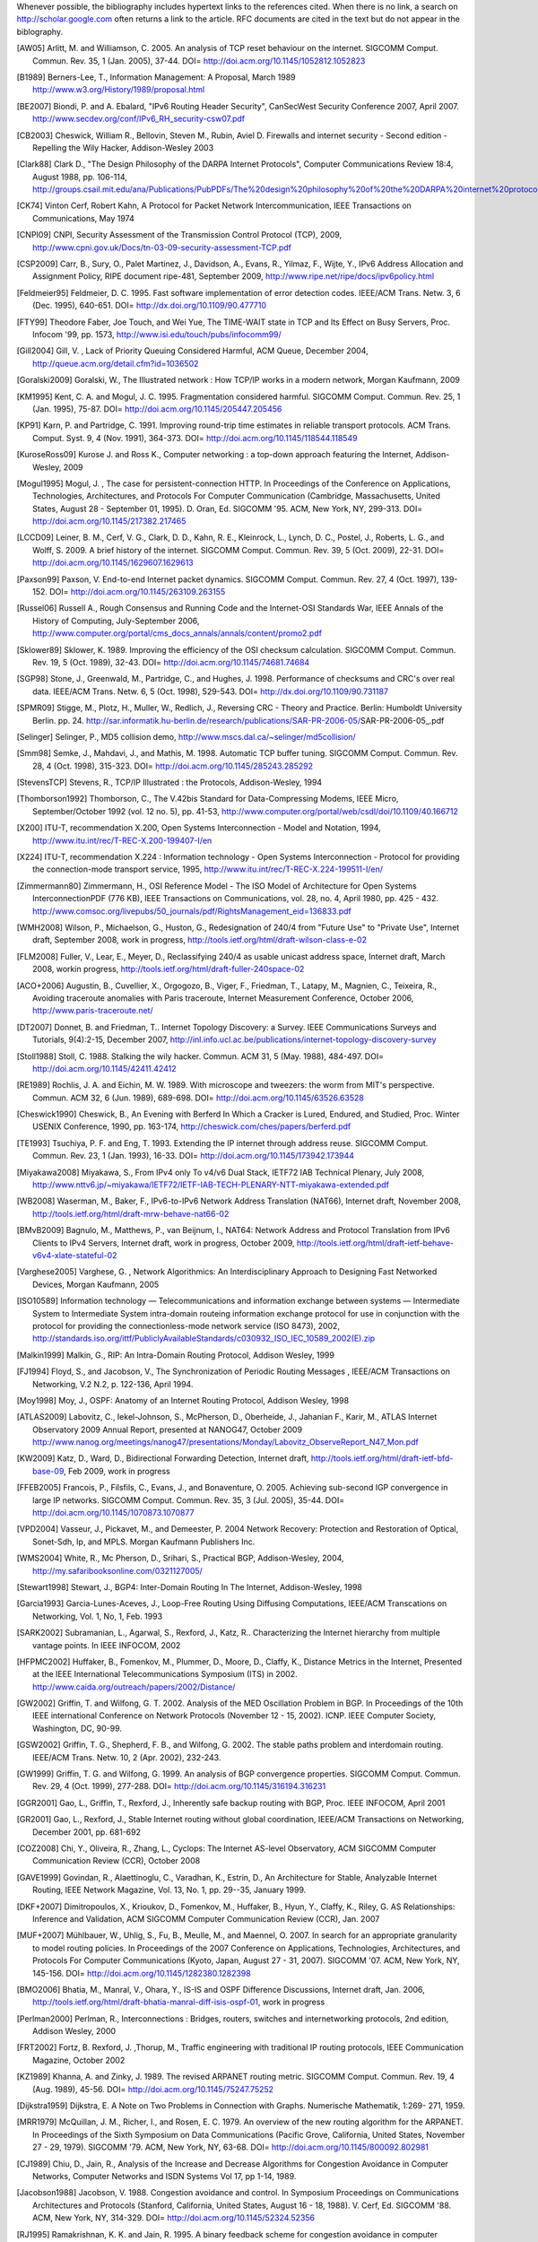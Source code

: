 

Whenever possible, the bibliography includes hypertext links to the references cited. When there is no link, a search on http://scholar.google.com often returns a link to the article. RFC documents are cited in the text but do not appear in the biblography.

.. [AW05] Arlitt, M. and Williamson, C. 2005. An analysis of TCP reset behaviour on the internet. SIGCOMM Comput. Commun. Rev. 35, 1 (Jan. 2005), 37-44. DOI= http://doi.acm.org/10.1145/1052812.1052823

.. [B1989] Berners-Lee, T., Information Management: A Proposal, March 1989 http://www.w3.org/History/1989/proposal.html

.. [BE2007] Biondi, P. and A. Ebalard, "IPv6 Routing Header  Security", CanSecWest Security Conference 2007, April 2007. http://www.secdev.org/conf/IPv6_RH_security-csw07.pdf

.. [CB2003] Cheswick, William R., Bellovin, Steven M., Rubin, Aviel D. Firewalls and internet security - Second edition - Repelling the Wily Hacker, Addison-Wesley 2003

.. [Clark88] Clark D., "The Design Philosophy of the DARPA Internet Protocols", Computer Communications Review 18:4, August 1988, pp. 106-114, http://groups.csail.mit.edu/ana/Publications/PubPDFs/The%20design%20philosophy%20of%20the%20DARPA%20internet%20protocols.pdf

.. [CK74] Vinton Cerf, Robert Kahn, A Protocol for Packet Network Intercommunication, IEEE Transactions on Communications, May 1974

.. [CNPI09] CNPI, Security Assessment of the Transmission Control Protocol (TCP), 2009, http://www.cpni.gov.uk/Docs/tn-03-09-security-assessment-TCP.pdf

.. [CSP2009] Carr, B., Sury, O., Palet Martinez, J., Davidson, A., Evans, R., Yilmaz, F., Wijte, Y., IPv6 Address Allocation and Assignment Policy, RIPE document ripe-481, September 2009, http://www.ripe.net/ripe/docs/ipv6policy.html

.. [Feldmeier95] Feldmeier, D. C. 1995. Fast software implementation of error detection codes. IEEE/ACM Trans. Netw. 3, 6 (Dec. 1995), 640-651. DOI= http://dx.doi.org/10.1109/90.477710

.. [FTY99] Theodore Faber, Joe Touch, and Wei Yue, The TIME-WAIT state in TCP and Its Effect on Busy Servers, Proc. Infocom '99, pp. 1573, http://www.isi.edu/touch/pubs/infocomm99/

.. [Gill2004] Gill, V. , Lack of Priority Queuing Considered Harmful, ACM Queue, December 2004, http://queue.acm.org/detail.cfm?id=1036502

.. [Goralski2009] Goralski, W., The Illustrated network : How TCP/IP works in a modern network, Morgan Kaufmann, 2009

.. [KM1995] Kent, C. A. and Mogul, J. C. 1995. Fragmentation considered harmful. SIGCOMM Comput. Commun. Rev. 25, 1 (Jan. 1995), 75-87. DOI= http://doi.acm.org/10.1145/205447.205456

.. [KP91] Karn, P. and Partridge, C. 1991. Improving round-trip time estimates in reliable transport protocols. ACM Trans. Comput. Syst. 9, 4 (Nov. 1991), 364-373. DOI= http://doi.acm.org/10.1145/118544.118549

.. [KuroseRoss09] Kurose J. and Ross K., Computer networking : a top-down approach featuring the Internet, Addison-Wesley, 2009

.. [Mogul1995] Mogul, J. , The case for persistent-connection HTTP. In Proceedings of the Conference on Applications, Technologies, Architectures, and Protocols For Computer Communication (Cambridge, Massachusetts, United States, August 28 - September 01, 1995). D. Oran, Ed. SIGCOMM '95. ACM, New York, NY, 299-313. DOI= http://doi.acm.org/10.1145/217382.217465

.. [LCCD09] Leiner, B. M., Cerf, V. G., Clark, D. D., Kahn, R. E., Kleinrock, L., Lynch, D. C., Postel, J., Roberts, L. G., and Wolff, S. 2009. A brief history of the internet. SIGCOMM Comput. Commun. Rev. 39, 5 (Oct. 2009), 22-31. DOI= http://doi.acm.org/10.1145/1629607.1629613

.. [Paxson99] Paxson, V. End-to-end Internet packet dynamics. SIGCOMM Comput. Commun. Rev. 27, 4 (Oct. 1997), 139-152. DOI= http://doi.acm.org/10.1145/263109.263155

.. [Russel06] Russell A., Rough Consensus and Running Code and the Internet-OSI Standards War, IEEE Annals of the History of Computing, July-September 2006, http://www.computer.org/portal/cms_docs_annals/annals/content/promo2.pdf

.. [Sklower89] Sklower, K. 1989. Improving the efficiency of the OSI checksum calculation. SIGCOMM Comput. Commun. Rev. 19, 5 (Oct. 1989), 32-43. DOI= http://doi.acm.org/10.1145/74681.74684

.. [SGP98] Stone, J., Greenwald, M., Partridge, C., and Hughes, J. 1998. Performance of checksums and CRC's over real data. IEEE/ACM Trans. Netw. 6, 5 (Oct. 1998), 529-543. DOI= http://dx.doi.org/10.1109/90.731187

.. [SPMR09] Stigge, M., Plotz, H., Muller, W., Redlich, J., Reversing CRC - Theory and Practice. Berlin: Humboldt University Berlin. pp. 24. http://sar.informatik.hu-berlin.de/research/publications/SAR-PR-2006-05/SAR-PR-2006-05_.pdf

.. [Selinger] Selinger, P., MD5 collision demo, http://www.mscs.dal.ca/~selinger/md5collision/

.. [Smm98] Semke, J., Mahdavi, J., and Mathis, M. 1998. Automatic TCP buffer tuning. SIGCOMM Comput. Commun. Rev. 28, 4 (Oct. 1998), 315-323. DOI= http://doi.acm.org/10.1145/285243.285292

.. [StevensTCP] Stevens, R., TCP/IP Illustrated : the Protocols, Addison-Wesley, 1994

.. [Thomborson1992] Thomborson, C., The V.42bis Standard for Data-Compressing Modems, IEEE Micro, September/October 1992 (vol. 12 no. 5), pp. 41-53, http://www.computer.org/portal/web/csdl/doi/10.1109/40.166712

.. [X200] ITU-T, recommendation X.200, Open Systems Interconnection - Model and Notation, 1994, http://www.itu.int/rec/T-REC-X.200-199407-I/en

.. [X224] ITU-T, recommendation X.224 : Information technology - Open Systems Interconnection - Protocol for providing the connection-mode transport service, 1995, http://www.itu.int/rec/T-REC-X.224-199511-I/en/

.. [Zimmermann80] Zimmermann, H., OSI Reference Model - The ISO Model of Architecture for Open Systems InterconnectionPDF (776 KB), IEEE Transactions on Communications, vol. 28, no. 4, April 1980, pp. 425 - 432. http://www.comsoc.org/livepubs/50_journals/pdf/RightsManagement_eid=136833.pdf


.. [WMH2008] Wilson, P., Michaelson, G., Huston, G., Redesignation of 240/4 from "Future Use" to "Private Use", Internet draft, September 2008, work in progress, http://tools.ietf.org/html/draft-wilson-class-e-02

.. [FLM2008] Fuller, V., Lear, E., Meyer, D., Reclassifying 240/4 as usable unicast address space, Internet draft, March 2008, workin progress, http://tools.ietf.org/html/draft-fuller-240space-02

..  [ACO+2006] Augustin, B., Cuvellier, X., Orgogozo, B., Viger, F., Friedman, T., Latapy, M., Magnien, C., Teixeira, R., Avoiding traceroute anomalies with Paris traceroute, Internet Measurement Conference, October 2006, http://www.paris-traceroute.net/

.. [DT2007] Donnet, B. and Friedman, T.. Internet Topology Discovery: a Survey. IEEE Communications Surveys and Tutorials, 9(4):2-15, December 2007, http://inl.info.ucl.ac.be/publications/internet-topology-discovery-survey

.. [Stoll1988] Stoll, C. 1988. Stalking the wily hacker. Commun. ACM 31, 5 (May. 1988), 484-497. DOI= http://doi.acm.org/10.1145/42411.42412

.. [RE1989] Rochlis, J. A. and Eichin, M. W. 1989. With microscope and tweezers: the worm from MIT's perspective. Commun. ACM 32, 6 (Jun. 1989), 689-698. DOI= http://doi.acm.org/10.1145/63526.63528

.. [Cheswick1990] Cheswick, B., An Evening with Berferd In Which a Cracker is Lured, Endured, and Studied, Proc. Winter USENIX Conference, 1990, pp. 163-174, http://cheswick.com/ches/papers/berferd.pdf
   
.. [TE1993] Tsuchiya, P. F. and Eng, T. 1993. Extending the IP internet through address reuse. SIGCOMM Comput. Commun. Rev. 23, 1 (Jan. 1993), 16-33. DOI= http://doi.acm.org/10.1145/173942.173944

.. [Miyakawa2008] Miyakawa, S., From IPv4 only To v4/v6 Dual Stack, IETF72 IAB Technical Plenary, July 2008, http://www.nttv6.jp/~miyakawa/IETF72/IETF-IAB-TECH-PLENARY-NTT-miyakawa-extended.pdf


.. [WB2008] Waserman, M., Baker, F., IPv6-to-IPv6 Network Address Translation (NAT66), Internet draft, November 2008, http://tools.ietf.org/html/draft-mrw-behave-nat66-02

.. [BMvB2009] Bagnulo, M., Matthews, P., van Beijnum, I., NAT64: Network Address and Protocol Translation from IPv6 Clients to IPv4 Servers, Internet draft, work in progress, October 2009, http://tools.ietf.org/html/draft-ietf-behave-v6v4-xlate-stateful-02

.. [Varghese2005] Varghese, G. , Network Algorithmics: An Interdisciplinary Approach to Designing Fast Networked Devices, Morgan Kaufmann, 2005

.. [ISO10589] Information technology — Telecommunications and information exchange between systems — Intermediate System to Intermediate System intra-domain routeing information exchange protocol for use in conjunction with the protocol for providing the connectionless-mode network service (ISO 8473), 2002, http://standards.iso.org/ittf/PubliclyAvailableStandards/c030932_ISO_IEC_10589_2002(E).zip 

.. [Malkin1999] Malkin, G., RIP: An Intra-Domain Routing Protocol, Addison Wesley, 1999

.. [FJ1994] Floyd, S., and Jacobson, V., The Synchronization of Periodic Routing Messages , IEEE/ACM Transactions on Networking, V.2 N.2, p. 122-136, April 1994.

.. [Moy1998] Moy, J., OSPF: Anatomy of an Internet Routing Protocol, Addison Wesley, 1998

.. [ATLAS2009] Labovitz, C., Iekel-Johnson, S., McPherson, D., Oberheide, J., Jahanian F., Karir, M., ATLAS Internet Observatory 2009 Annual Report, presented at NANOG47, October 2009 http://www.nanog.org/meetings/nanog47/presentations/Monday/Labovitz_ObserveReport_N47_Mon.pdf

.. [KW2009] Katz, D., Ward, D.,  Bidirectional Forwarding Detection, Internet draft, http://tools.ietf.org/html/draft-ietf-bfd-base-09, Feb 2009, work in progress
.. [FFEB2005] Francois, P., Filsfils, C., Evans, J., and Bonaventure, O. 2005. Achieving sub-second IGP convergence in large IP networks. SIGCOMM Comput. Commun. Rev. 35, 3 (Jul. 2005), 35-44. DOI= http://doi.acm.org/10.1145/1070873.1070877
.. [VPD2004] Vasseur, J., Pickavet, M., and Demeester, P. 2004 Network Recovery: Protection and Restoration of Optical, Sonet-Sdh, Ip, and MPLS. Morgan Kaufmann Publishers Inc.
.. [WMS2004] White, R., Mc Pherson, D., Srihari, S., Practical BGP, Addison-Wesley, 2004, http://my.safaribooksonline.com/0321127005/
.. [Stewart1998] Stewart, J., BGP4: Inter-Domain Routing In The Internet, Addison-Wesley, 1998 
.. [Garcia1993] Garcia-Lunes-Aceves, J., Loop-Free Routing Using Diffusing Computations, IEEE/ACM Transcations on Networking, Vol. 1, No, 1, Feb. 1993
.. [SARK2002] Subramanian, L., Agarwal, S., Rexford, J., Katz, R.. Characterizing the Internet hierarchy from multiple vantage points. In IEEE INFOCOM, 2002
.. [HFPMC2002] Huffaker, B., Fomenkov, M., Plummer, D., Moore, D., Claffy, K., Distance Metrics in the Internet, Presented at the IEEE International Telecommunications Symposium (ITS) in 2002. http://www.caida.org/outreach/papers/2002/Distance/

.. [GW2002] Griffin, T. and Wilfong, G. T. 2002. Analysis of the MED Oscillation Problem in BGP. In Proceedings of the 10th IEEE international Conference on Network Protocols (November 12 - 15, 2002). ICNP. IEEE Computer Society, Washington, DC, 90-99.

.. [GSW2002] Griffin, T. G., Shepherd, F. B., and Wilfong, G. 2002. The stable paths problem and interdomain routing. IEEE/ACM Trans. Netw. 10, 2 (Apr. 2002), 232-243.

.. [GW1999] Griffin, T. G. and Wilfong, G. 1999. An analysis of BGP convergence properties. SIGCOMM Comput. Commun. Rev. 29, 4 (Oct. 1999), 277-288. DOI= http://doi.acm.org/10.1145/316194.316231

.. [GGR2001] Gao, L., Griffin, T., Rexford, J., Inherently safe backup routing with BGP, Proc. IEEE INFOCOM, April 2001 

.. [GR2001] Gao, L., Rexford, J., Stable Internet routing without global coordination, IEEE/ACM Transactions on Networking, December 2001, pp. 681-692 

.. [COZ2008] Chi, Y., Oliveira, R., Zhang, L., Cyclops: The Internet AS-level Observatory, ACM SIGCOMM Computer Communication Review (CCR), October 2008

.. [GAVE1999] Govindan, R., Alaettinoglu, C., Varadhan, K., Estrin, D., An Architecture for Stable, Analyzable Internet Routing, IEEE Network Magazine, Vol. 13, No. 1, pp. 29--35, January 1999.

.. [DKF+2007] Dimitropoulos, X., Krioukov, D., Fomenkov, M., Huffaker, B., Hyun, Y., Claffy, K., Riley, G.  AS Relationships: Inference and Validation, ACM SIGCOMM Computer Communication Review (CCR), Jan. 2007

.. [MUF+2007] Mühlbauer, W., Uhlig, S., Fu, B., Meulle, M., and Maennel, O. 2007. In search for an appropriate granularity to model routing policies. In Proceedings of the 2007 Conference on Applications, Technologies, Architectures, and Protocols For Computer Communications (Kyoto, Japan, August 27 - 31, 2007). SIGCOMM '07. ACM, New York, NY, 145-156. DOI= http://doi.acm.org/10.1145/1282380.1282398

.. [BMO2006] Bhatia, M., Manral, V., Ohara, Y., IS-IS and OSPF Difference Discussions, Internet draft, Jan. 2006, http://tools.ietf.org/html/draft-bhatia-manral-diff-isis-ospf-01, work in progress

.. [Perlman2000] Perlman, R., Interconnections : Bridges, routers, switches and internetworking protocols, 2nd edition, Addison Wesley, 2000

.. [FRT2002] Fortz, B. Rexford, J. ,Thorup, M., Traffic engineering with traditional IP routing protocols, IEEE Communication Magazine, October 2002


.. [KZ1989] Khanna, A. and Zinky, J. 1989. The revised ARPANET routing metric. SIGCOMM Comput. Commun. Rev. 19, 4 (Aug. 1989), 45-56. DOI= http://doi.acm.org/10.1145/75247.75252

.. [Dijkstra1959] Dijkstra, E. A Note on Two Problems in Connection with Graphs. Numerische Mathematik, 1:269- 271, 1959.

.. [MRR1979] McQuillan, J. M., Richer, I., and Rosen, E. C. 1979. An overview of the new routing algorithm for the ARPANET. In Proceedings of the Sixth Symposium on Data Communications (Pacific Grove, California, United States, November 27 - 29, 1979). SIGCOMM '79. ACM, New York, NY, 63-68. DOI= http://doi.acm.org/10.1145/800092.802981

.. [CJ1989] Chiu, D., Jain, R., Analysis of the Increase and Decrease Algorithms for Congestion Avoidance in Computer Networks, Computer Networks and ISDN Systems Vol 17, pp 1-14, 1989.

.. [Jacobson1988] Jacobson, V. 1988. Congestion avoidance and control. In Symposium Proceedings on Communications Architectures and Protocols (Stanford, California, United States, August 16 - 18, 1988). V. Cerf, Ed. SIGCOMM '88. ACM, New York, NY, 314-329. DOI= http://doi.acm.org/10.1145/52324.52356

.. [RJ1995] Ramakrishnan, K. K. and Jain, R. 1995. A binary feedback scheme for congestion avoidance in computer networks with a connectionless network layer. SIGCOMM Comput. Commun. Rev. 25, 1 (Jan. 1995), 138-156. DOI= http://doi.acm.org/10.1145/205447.205461

.. [MSMO1997] Mathis, M., Semke, J., Mahdavi, J., and Ott, T. 1997. The macroscopic behavior of the TCP congestion avoidance algorithm. SIGCOMM Comput. Commun. Rev. 27, 3 (Jul. 1997), 67-82. DOI= http://doi.acm.org/10.1145/263932.264023

.. [Leboudec2008] Leboudec, J.-Y., Rate Adaptation Congestion Control and Fairness : a tutorial, Dec. 2008, http://ica1www.epfl.ch/PS_files/LEB3132.pdf

.. [BF1995] Bonomi, F.   Fendick, K.W., The rate-based flow control framework for the available bit rate ATM service, IEEE Network, Mar/Apr 1995, Volume: 9,  Issue: 2, pages : 25-39, DOI= 10.1109/65.372653

.. [KR1995] Kung, N.T.   Morris, R., Credit-based flow control for ATM networks, IEEE Network, Mar/Apr 1995, Volume: 9,  Issue: 2, pages: 40-48, DOI= 10.1109/65.372658

.. [BOP1994] Brakmo, L. S., O'Malley, S. W., and Peterson, L. L. 1994. TCP Vegas: new techniques for congestion detection and avoidance. In Proceedings of the Conference on Communications Architectures, Protocols and Applications (London, United Kingdom, August 31 - September 02, 1994). SIGCOMM '94. ACM, New York, NY, 24-35. DOI= http://doi.acm.org/10.1145/190314.190317

.. [HRX2008] Ha, S., Rhee, I., and Xu, L. 2008. CUBIC: a new TCP-friendly high-speed TCP variant. SIGOPS Oper. Syst. Rev. 42, 5 (Jul. 2008), 64-74. DOI= http://doi.acm.org/10.1145/1400097.1400105

.. [STBT2009] Sridharan, M., Tan, K., Bansal, D., Thaler, D., Compound TCP: A New TCP Congestion Control for High-Speed and Long Distance Networks, Internet draft, work in progress, April 2009, http://tools.ietf.org/html/draft-sridharan-tcpm-ctcp-02

.. [SMM1998] Semke, J., Mahdavi, J., and Mathis, M. 1998. Automatic TCP buffer tuning. SIGCOMM Comput. Commun. Rev. 28, 4 (Oct. 1998), 315-323. DOI= http://doi.acm.org/10.1145/285243.285292

.. [LSP1982] Lamport, L., Shostak, R., and Pease, M. 1982. The Byzantine Generals Problem. ACM Trans. Program. Lang. Syst. 4, 3 (Jul. 1982), 382-401. DOI= http://doi.acm.org/10.1145/357172.357176

.. [Mills2006] Mills, D.L. Computer Network Time Synchronization: the Network Time Protocol. CRC Press, March 2006, 304 pp.

.. [Watson1981] Watson, R.  Timer-Based Mechanisms in Reliable Transport Protocol Connection Management. Computer Networks 5: 47-56 (1981)

.. [Williams1993] Williams, R. A painless guide to CRC error detection algorithms, August 1993, unpublished manuscript, http://www.ross.net/crc/download/crc_v3.txt

.. [SG1990] Scheifler, R., Gettys, J., X Window System: The Complete Reference to Xlib, X Protocol, ICCCM, XLFD, X Version 11, Release 4, Digital Press, http://h30097.www3.hp.com/docs/base_doc/DOCUMENTATION/V51B_ACRO_SUP/XWINSYS.PDF

.. [KPS2003] Kaufman, C., Perlman, R., and Sommerfeld, B. DoS protection for UDP-based protocols. In Proceedings of the 10th ACM Conference on Computer and Communications Security (Washington D.C., USA, October 27 - 30, 2003). CCS '03. ACM, New York, NY, 2-7. DOI= http://doi.acm.org/10.1145/948109.948113

.. [Cohen1980] Cohen, D., On Holy Wars and a Plea for Peace, IEN 137, April 1980, http://www.ietf.org/rfc/ien/ien137.txt

.. [Unicode] The Unicode Consortium. The Unicode Standard, Version 5.0.0, defined by: The Unicode Standard, Version 5.0 (Boston, MA, Addison-Wesley, 2007. ISBN 0-321-48091-0), http://unicode.org/versions/Unicode5.0.0/

.. [Metcalfe1976] Metcalfe R., Boggs, D. Ethernet: Distributed packet-switching for local computer networks. Communications of the ACM, 19(7):395--404, 1976. http://www.acm.org/pubs/citations/journals/cacm/1976-19-7/p395-metcalfe/

.. [802.11] LAN/MAN Standards Committee of the IEEE Computer Society. IEEE Standard for Information Technology - Telecommunications and information exchange between systems - local and  metropolitan area networks - specific requirements - Part 11 : Wireless LAN Medium Access Control (MAC) and Physical Layer (PHY) Specifications. IEEE, 1999. available from http://standards.ieee.org/getieee802/802.11.html.

.. [802.3] LAN/MAN Standards Committee of the IEEE Computer Society. IEEE Standard for Information Technology - Telecommunications and information exchange between systems - local and metropolitan area networks - specific requirements - Part 3 : Carrier Sense multiple access with collision detection (CSMA/CD) access method and physical layer specification. IEEE, 2000. available from http://standards.ieee.org/getieee802/802.3.html

.. [DIX] The Ethernet: a local area network: data link layer and physical layer specifications. SIGCOMM Comput. Commun. Rev. 11, 3 (Jul. 1981), 20-66. DOI= http://doi.acm.org/10.1145/1015591.1015594

.. [802.2] IEEE 802.2-1998 (ISO/IEC 8802-2:1998), IEEE Standard for Information technology--Telecommunications and information exchange between systems--Local and metropolitan area networks--Specific requirements--Part 2: Logical Link Control. Available from http://standards.ieee.org/getieee802/802.2.html

.. [802.5] LAN/MAN Standards Committee of the IEEE Computer Society. IEEE Standard for Information technology--Telecommunications and information exchange between systems--Local and metropolitan area networks--Specific requirements--Part 5: Token Ring Access Method and Physical Layer Specification. IEEE, 1998. available from http://standards.ieee.org/getieee802/802.5.html

.. [FDDI] ANSI. Information systems - fiber distributed data interface (FDDI) - token ring media access control (MAC). ANSI X3.139-1987 (R1997), 1997

.. [802] IEEE, Std 802-2001 : IEEE Standard for Local and Metropolitan Area Networks: Overview and Architecture, http://standards.ieee.org/getieee802/download/802-2001.pdf

.. [Benvenuti2005] Benvenuti, C., Understanding Linux Network Internals, O'Reilly Media, 2005, http://oreilly.com/catalog/9780596002558

.. [SH2004] Senapathi, S., Hernandez, R., Introduction to TCP Offload Engines, March 2004,  http://www.dell.com/downloads/global/power/1q04-her.pdf

.. [Abramson1970] Abramson, N., THE ALOHA SYSTEM: another alternative for computer communications. In Proceedings of the November 17-19, 1970, Fall Joint Computer Conference (Houston, Texas, November 17 - 19, 1970). AFIPS '70 (Fall). ACM, New York, NY, 281-285. DOI= http://doi.acm.org/10.1145/1478462.1478502

.. [Roberts1975] Roberts, L., ALOHA packet system with and without slots and capture. SIGCOMM Comput. Commun. Rev. 5, 2 (Apr. 1975), 28-42. DOI= http://doi.acm.org/10.1145/1024916.1024920

.. [KPD1985] Karn, P., Price, H., Diersing, R., Packet radio in amateur service, IEEE Journal on Selected Areas in Communications, 3, May, 1985.

.. [BNT1997] Beech, W., Nielsen, D., Taylor, J.,  AX.25 Link Access Protocol for Amateur Packet Radio, version 2.2, Revision: July 1998, http://www.tapr.org/pdf/AX25.2.2.pdf

.. [MSV1987] Molle, M., Sohraby, K., Venetsanopoulos, A., Space-Time Models of Asynchronous CSMA Protocols for Local Area Networks, IEEE Journal on Selected Areas in Communications, Volume: 5 Issue: 6, Jul 1987 Page(s): 956 -96, http://www.cs.ucr.edu/~mart/preprints/molle_sohraby_venet_ieee_sac87.pdf

.. [KT1975] Kleinrock, L., Tobagi, F., Packet Switching in Radio Channels: Part I--Carrier Sense Multiple-Access Modes and their Throughput-Delay Characteristics, IEEE Transactions on Communications, Vol. COM-23, No. 12, pp. 1400-1416, December 1975. http://www.cs.ucla.edu/~lk/PS/paper059.pdf

.. [Seifert2008] Seifert, R., Edwards, J., The All-New Switch Book : The complete guide to LAN switching technology, Wiley, 2008, http://eu.wiley.com/WileyCDA/WileyTitle/productCd-0470287152,descCd-authorInfo.html

.. [CT1980] Crane, R., Taft, E., Practical considerations in Ethernet local network design, Proc. of the 13th Hawaii International Conference on Systems Sciences, Honolulu, January, 1980, pp. 166--174, http://ethernethistory.typepad.com/papers/PracticalConsiderations.pdf

.. [DP1981] Dalal, Y. K. and Printis, R. S. 1981. 48-bit absolute internet and Ethernet host numbers. In Proceedings of the Seventh Symposium on Data Communications (Mexico City, Mexico, October 27 - 29, 1981). SIGCOMM '81. ACM, New York, NY, 240-245. DOI= http://doi.acm.org/10.1145/800081.802680

.. [RY1994] Ramakrishnan, K.K. and Henry Yang, The Ethernet Capture Effect: Analysis and Solution, Proceedings of IEEE 19th Conference on Local Computer Networks, MN, Oct. 1994. http://www2.research.att.com/~kkrama/papers/capture_camera.pdf

.. [SH1980] Shoch, J. F. and Hupp, J. A. Measured performance of an Ethernet local network. Commun. ACM 23, 12 (Dec. 1980), 711-721. DOI= http://doi.acm.org/10.1145/359038.359044

.. [Vyncke2007] Vyncke, E., Paggen, C., LAN Switch Security: What Hackers Know About Your Switches, Cisco Press, 2007, http://www.ciscopress.com/bookstore/product.asp?isbn=1587052563
